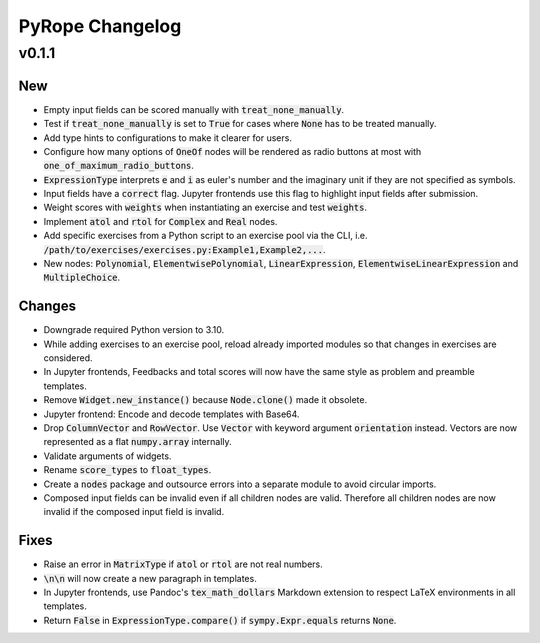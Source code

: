 
================
PyRope Changelog
================


v0.1.1
======

New
---

* Empty input fields can be scored manually with :code:`treat_none_manually`.
* Test if :code:`treat_none_manually` is set to :code:`True` for cases where :code:`None` has to be treated manually.
* Add type hints to configurations to make it clearer for users.
* Configure how many options of :code:`OneOf` nodes will be rendered as radio buttons at most with :code:`one_of_maximum_radio_buttons`.
* :code:`ExpressionType` interprets :code:`e` and :code:`i` as euler's number and the imaginary unit if they are not specified as symbols.
* Input fields have a :code:`correct` flag. Jupyter frontends use this flag to highlight input fields after submission.
* Weight scores with :code:`weights` when instantiating an exercise and test :code:`weights`.
* Implement :code:`atol` and :code:`rtol` for :code:`Complex` and :code:`Real` nodes.
* Add specific exercises from a Python script to an exercise pool via the CLI, i.e. :code:`/path/to/exercises/exercises.py:Example1,Example2,...`.
* New nodes: :code:`Polynomial`, :code:`ElementwisePolynomial`, :code:`LinearExpression`, :code:`ElementwiseLinearExpression` and :code:`MultipleChoice`.

Changes
-------

* Downgrade required Python version to 3.10.
* While adding exercises to an exercise pool, reload already imported modules so that changes in exercises are considered.
* In Jupyter frontends, Feedbacks and total scores will now have the same style as problem and preamble templates.
* Remove :code:`Widget.new_instance()` because :code:`Node.clone()` made it obsolete.
* Jupyter frontend: Encode and decode templates with Base64.
* Drop :code:`ColumnVector` and :code:`RowVector`. Use :code:`Vector` with keyword argument :code:`orientation` instead. Vectors are now represented as a flat :code:`numpy.array` internally.
* Validate arguments of widgets.
* Rename :code:`score_types` to :code:`float_types`.
* Create a :code:`nodes` package and outsource errors into a separate module to avoid circular imports.
* Composed input fields can be invalid even if all children nodes are valid. Therefore all children nodes are now invalid if the composed input field is invalid.

Fixes
-----

* Raise an error in :code:`MatrixType` if :code:`atol` or :code:`rtol` are not real numbers.
* :code:`\n\n` will now create a new paragraph in templates.
* In Jupyter frontends, use Pandoc's :code:`tex_math_dollars` Markdown extension to respect LaTeX environments in all templates.
* Return :code:`False` in :code:`ExpressionType.compare()` if :code:`sympy.Expr.equals` returns :code:`None`.
